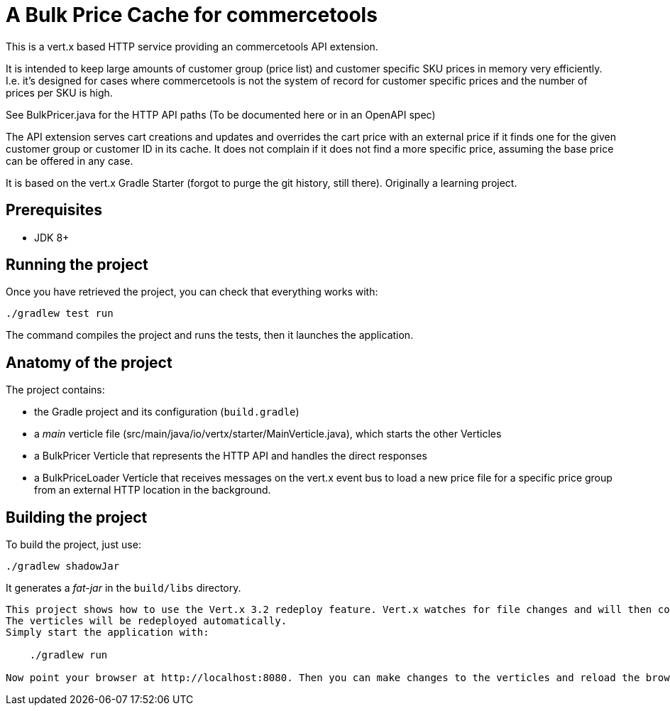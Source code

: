 = A Bulk Price Cache for commercetools

This is a vert.x based HTTP service providing an commercetools API extension.

It is intended to keep large amounts of customer group (price list) and customer specific SKU prices in memory very efficiently.
I.e. it's designed for cases where commercetools is not the system of record for customer specific prices and the number of prices per SKU is high.

See BulkPricer.java for the HTTP API paths (To be documented here or in an OpenAPI spec)

The API extension serves cart creations and updates and overrides the cart price with an external price if it finds one for the given customer group or customer ID in its cache.
It does not complain if it does not find a more specific price, assuming the base price can be offered in any case.

It is based on the vert.x Gradle Starter (forgot to purge the git history, still there). Originally a learning project.

== Prerequisites

* JDK 8+

== Running the project

Once you have retrieved the project, you can check that everything works with:

[source]
----
./gradlew test run
----

The command compiles the project and runs the tests, then  it launches the application.

== Anatomy of the project

The project contains:

* the Gradle project and its configuration (`build.gradle`)
* a _main_ verticle file (src/main/java/io/vertx/starter/MainVerticle.java), which starts the other Verticles
* a BulkPricer Verticle that represents the HTTP API and handles the direct responses
* a BulkPriceLoader Verticle that receives messages on the vert.x event bus to load a new price file for a specific price group from an external HTTP location in the background.


== Building the project

To build the project, just use:

----
./gradlew shadowJar
----

It generates a _fat-jar_ in the `build/libs` directory.


-----------
This project shows how to use the Vert.x 3.2 redeploy feature. Vert.x watches for file changes and will then compile these changes.
The verticles will be redeployed automatically.
Simply start the application with:

    ./gradlew run

Now point your browser at http://localhost:8080. Then you can make changes to the verticles and reload the browser.

